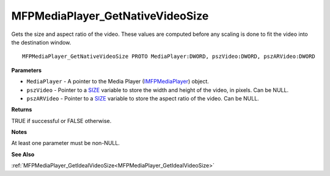 .. _MFPMediaPlayer_GetNativeVideoSize:

=================================
MFPMediaPlayer_GetNativeVideoSize
=================================

Gets the size and aspect ratio of the video. These values are computed before any scaling is done to fit the video into the destination window.

::

   MFPMediaPlayer_GetNativeVideoSize PROTO MediaPlayer:DWORD, pszVideo:DWORD, pszARVideo:DWORD


**Parameters**

* ``MediaPlayer`` - A pointer to the Media Player (`IMFPMediaPlayer <https://learn.microsoft.com/en-us/previous-versions/windows/desktop/api/mfplay/nn-mfplay-imfpmediaplayer>`_) object.

* ``pszVideo`` - Pointer to a `SIZE <https://learn.microsoft.com/en-us/windows/win32/api/windef/ns-windef-size>`_ variable to store the width and height of the video, in pixels. Can be NULL.

* ``pszARVideo`` - Pointer to a `SIZE <https://learn.microsoft.com/en-us/windows/win32/api/windef/ns-windef-size>`_ variable to store the aspect ratio of the video. Can be NULL.


**Returns**

TRUE if successful or FALSE otherwise.


**Notes**

At least one parameter must be non-NULL.


**See Also**

:ref:`MFPMediaPlayer_GetIdealVideoSize<MFPMediaPlayer_GetIdealVideoSize>`
